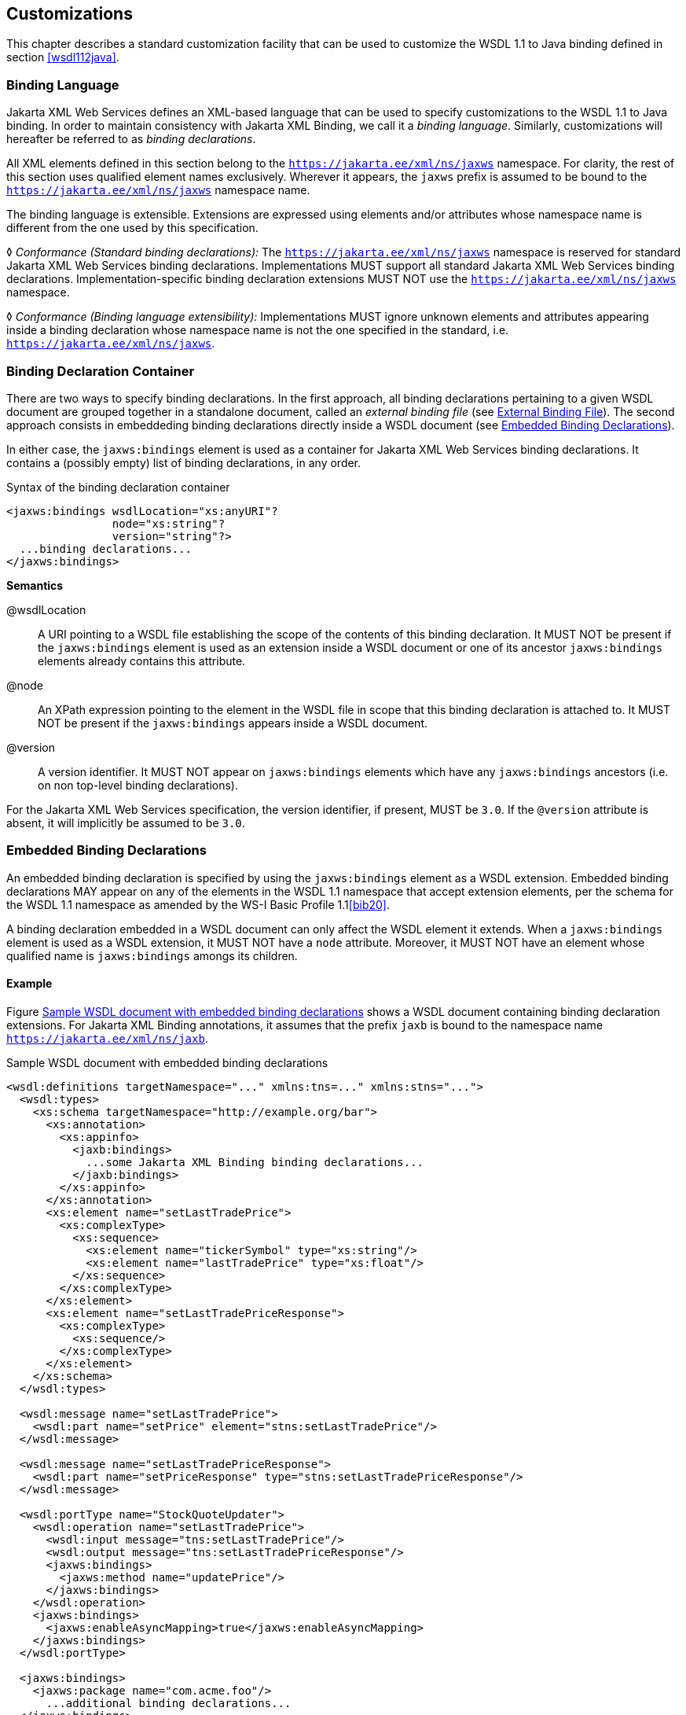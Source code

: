 //
// Copyright (c) 2020 Contributors to the Eclipse Foundation
//

[[customize]]
== Customizations

This chapter describes a standard customization facility that can be
used to customize the WSDL 1.1 to Java binding defined in section
<<wsdl112java>>.

[[bindinglanguage]]
=== Binding Language

Jakarta XML Web Services defines an XML-based language that can be used to specify
customizations to the WSDL 1.1 to Java binding. In order to maintain
consistency with Jakarta XML Binding, we call it a __binding language__. Similarly,
customizations will hereafter be referred to as __binding
declarations__.

All XML elements defined in this section belong to the
`https://jakarta.ee/xml/ns/jaxws` namespace. For clarity, the rest of
this section uses qualified element names exclusively. Wherever it
appears, the `jaxws` prefix is assumed to be bound to the
`https://jakarta.ee/xml/ns/jaxws` namespace name.

The binding language is extensible. Extensions are expressed using
elements and/or attributes whose namespace name is different from the
one used by this specification.

&#9674; _Conformance (Standard binding declarations):_
The `https://jakarta.ee/xml/ns/jaxws`
namespace is reserved for standard Jakarta XML Web Services binding declarations.
Implementations MUST support all standard Jakarta XML Web Services binding declarations.
Implementation-specific binding declaration extensions MUST NOT use the
`https://jakarta.ee/xml/ns/jaxws` namespace.

&#9674; _Conformance (Binding language extensibility):_
Implementations MUST ignore unknown
elements and attributes appearing inside a binding declaration whose
namespace name is not the one specified in the standard, i.e.
`https://jakarta.ee/xml/ns/jaxws`.

[[bindingdeclarationcontainer]]
=== Binding Declaration Container

There are two ways to specify binding declarations. In the first
approach, all binding declarations pertaining to a given WSDL document
are grouped together in a standalone document, called an _external
binding file_ (see <<externalbindingfile>>). The second approach consists
in embeddeding binding declarations directly inside a WSDL document (see
<<embeddedbindingdeclarations>>).

In either case, the `jaxws:bindings` element is used as a container for
Jakarta XML Web Services binding declarations. It contains a (possibly
empty) list of binding declarations, in any order.

[id="8.1"]
.Syntax of the binding declaration container
[source,xml,numbered]
-------------
<jaxws:bindings wsdlLocation="xs:anyURI"?
                node="xs:string"?
                version="string"?>
  ...binding declarations...
</jaxws:bindings>
-------------

*Semantics*

@wsdlLocation::
A URI pointing to a WSDL file establishing the scope of the contents
of this binding declaration. It MUST NOT be present if the
`jaxws:bindings` element is used as an extension inside a WSDL
document or one of its ancestor `jaxws:bindings` elements already
contains this attribute.
@node::
An XPath expression pointing to the element in the WSDL file in scope
that this binding declaration is attached to. It MUST NOT be present
if the `jaxws:bindings` appears inside a WSDL document.
@version::
A version identifier. It MUST NOT appear on `jaxws:bindings` elements
which have any `jaxws:bindings` ancestors (i.e. on non top-level
binding declarations).

For the Jakarta XML Web Services specification, the version identifier, if present,
MUST be `3.0`. If the `@version` attribute is absent, it will implicitly
be assumed to be `3.0`.

[[embeddedbindingdeclarations]]
=== Embedded Binding Declarations

An embedded binding declaration is specified by using the
`jaxws:bindings` element as a WSDL extension. Embedded binding
declarations MAY appear on any of the elements in the WSDL 1.1 namespace
that accept extension elements, per the schema for the WSDL 1.1
namespace as amended by the WS-I Basic Profile 1.1<<bib20>>.

A binding declaration embedded in a WSDL document can only affect the
WSDL element it extends. When a `jaxws:bindings` element is used as a
WSDL extension, it MUST NOT have a `node` attribute. Moreover, it MUST
NOT have an element whose qualified name is `jaxws:bindings` amongs its
children.

[[embeddedbindingdeclarationsex]]
==== Example

Figure <<8.2>> shows a WSDL document containing binding declaration
extensions. For Jakarta XML Binding annotations, it assumes that
the prefix `jaxb` is bound to the namespace name `https://jakarta.ee/xml/ns/jaxb`.

[id="8.2"]
.Sample WSDL document with embedded binding declarations
[source,xml,numbered]
-------------
<wsdl:definitions targetNamespace="..." xmlns:tns=..." xmlns:stns="...">
  <wsdl:types>
    <xs:schema targetNamespace="http://example.org/bar">
      <xs:annotation>
        <xs:appinfo>
          <jaxb:bindings>
            ...some Jakarta XML Binding binding declarations...
          </jaxb:bindings>
        </xs:appinfo>
      </xs:annotation>
      <xs:element name="setLastTradePrice">
        <xs:complexType>
          <xs:sequence>
            <xs:element name="tickerSymbol" type="xs:string"/>
            <xs:element name="lastTradePrice" type="xs:float"/>
          </xs:sequence>
        </xs:complexType>
      </xs:element>
      <xs:element name="setLastTradePriceResponse">
        <xs:complexType>
          <xs:sequence/>
        </xs:complexType>
      </xs:element>
    </xs:schema>
  </wsdl:types>

  <wsdl:message name="setLastTradePrice">
    <wsdl:part name="setPrice" element="stns:setLastTradePrice"/>
  </wsdl:message>

  <wsdl:message name="setLastTradePriceResponse">
    <wsdl:part name="setPriceResponse" type="stns:setLastTradePriceResponse"/>
  </wsdl:message>

  <wsdl:portType name="StockQuoteUpdater">
    <wsdl:operation name="setLastTradePrice">
      <wsdl:input message="tns:setLastTradePrice"/>
      <wsdl:output message="tns:setLastTradePriceResponse"/>
      <jaxws:bindings>
        <jaxws:method name="updatePrice"/>
      </jaxws:bindings>
    </wsdl:operation>
    <jaxws:bindings>
      <jaxws:enableAsyncMapping>true</jaxws:enableAsyncMapping>
    </jaxws:bindings>
  </wsdl:portType>

  <jaxws:bindings>
    <jaxws:package name="com.acme.foo"/>
      ...additional binding declarations...
  </jaxws:bindings>
</wsdl:definitions>
-------------

[[externalbindingfile]]
=== External Binding File

The `jaxws:bindings` element MAY appear as the root element of a XML
document. Such a document is called an __external binding file__.

An external binding file specifies bindings for a given WSDL document.
The WSDL document in question is identified via the mandatory
`wsdlLocation` attribute on the root `jaxws:bindings` element in the
document.

In an external binding file, `jaxws:bindings` elements MAY appear as
non-root elements, e.g. as a child or descendant of the root
`jaxws:bindings` element. In this case, they MUST carry a `node`
attribute identifying the element in the WSDL document they annotate.
The root `jaxws:bindings` element implicitly contains a `node` attribute
whose value is `//`, i.e. selecting the root element in the document. An
XPath expression on a non-root `jaxws:bindings` element selects zero or
more nodes from the set of nodes selected by its parent `jaxws:bindings`
element.

External binding files are semantically equivalent to embedded binding
declarations (see <<embeddedbindingdeclarations>>). When a Jakarta XML Web Services
implementation processes a WSDL document for which there is an external
binding file, it MUST operate as if all binding declarations specified
in the external binding file were instead specified as embedded
declarations on the nodes in the in the WSDL document they target. It is
an error if, upon embedding the binding declarations defined in one or
more external binding files, the resulting WSDL document contains
conflicting binding declarations.

&#9674; _Conformance (Multiple binding files):_ Implementations MUST support specifying any
number of external Jakarta XML Web Services and Jakarta XML Binding binding files for processing in
conjunction with at least one WSDL document.

Please refer to <<jaxbbindingdeclarations>> for more information
on processing Jakarta XML Binding binding declarations.

[[externalbindingfileex]]
==== Example

Figures <<8.3>> and <<8.4>> show an example external binding
file and WSDL document respectively that express the same set of binding
declarations as the WSDL document in <<embeddedbindingdeclarationsex>>.

[id="8.3"]
.Sample external binding file for WSDL
[source,xml,numbered]
-------------
<jaxws:bindings wsdlLocation="http://example.org/foo.wsdl">
  <jaxws:package name="com.acme.foo"/>
  <jaxws:bindings
      node="wsdl:types/xs:schema[targetNamespace=’http://example.org/bar’]">
    <jaxb:bindings>
        ...some Jakarta XML Binding binding declarations...
    </jaxb:bindings>
  </jaxws:bindings>
  <jaxws:bindings node="wsdl:portType[@name=’StockQuoteUpdater’]">
    <jaxws:enableAsyncMapping>true</jaxws:enableAsyncMapping>
    <jaxws:bindings node="wsdl:operation[@name=’setLastTradePrice’]">
      <jaxws:method name="updatePrice"/>
    </jaxws:bindings>
  </jaxws:bindings>
  ...additional binding declarations....
</jaxws:bindings>
-------------

[id="8.4"]
.WSDL document referred to by external binding file
[source,xml,numbered]
-------------
<wsdl:definitions targetNamespace="..." xmlns:tns="..." xmlns:stns="...">
  <wsdl:types>
    <xs:schema targetNamespace="http://example.org/bar">
      <xs:element name="setLastTradePrice">
        <xs:complexType>
          <xs:sequence>
            <xs:element name="tickerSymbol" type="xs:string"/>
            <xs:element name="lastTradePrice" type="xs:float"/>
          </xs:sequence>
        </xs:complexType>
      </xs:element>
      <xs:element name="setLastTradePriceResponse">
        <xs:complexType>
          <xs:sequence/>
        </xs:complexType>
      </xs:element>
    </xs:schema>
  </wsdl:types>

  <wsdl:message name="setLastTradePrice">
    <wsdl:part name="setPrice" element="stns:setLastTradePrice"/>
  </wsdl:message>

  <wsdl:message name="setLastTradePriceResponse">
    <wsdl:part name="setPriceResponse"
        type="stns:setLastTradePriceResponse"/>
  </wsdl:message>

  <wsdl:portType name="StockQuoteUpdater">
    <wsdl:operation name="setLastTradePrice">
      <wsdl:input message="tns:setLastTradePrice"/>
      <wsdl:output message="tns:setLastTradePriceResponse"/>
    </wsdl:operation>
  </wsdl:portType>
</wsdl:definitions>
-------------

[[jaxbbindingdeclarations]]
=== Using Jakarta XML Binding Binding Declarations

It is possible to use Jakarta XML Binding binding declarations in conjunction with
Jakarta XML Web Services.

The Jakarta XML Binding bindings element, henceforth referred to as
`jaxb:bindings`, MAY appear as an annotation inside a schema document
embedded in a WSDL document, i.e. as a descendant of a `xs:schema`
element whose parent is the `wsdl:types` element. It affects the data
binding as specified by Jakarta XML Binding.

Additionally, `jaxb:bindings` MAY appear inside a Jakarta XML Web Services external
binding file as a child of a `jaxws:bindings` element whose `node`
attribute points to a `xs:schema` element inside a WSDL document. When
the schema is processed, the outcome MUST be as if the `jaxb:bindings`
element was inlined inside the schema document as an annotation on the
schema component.

While processing a Jakarta XML Binding binding declaration (i.e. a `jaxb:bindings`
element) for a schema document embedded inside a WSDL document, all
XPath expressions that appear inside it MUST be interpreted as if the
containing `xs:schema` element was the root of a standalone schema
document.

[NOTE]
.Editors Note
====
_This last requirement ensures that Jakarta XML Binding processors
don’t have to be extended to incorporate knowledge of WSDL.
In particular, it becomes possible to take a Jakarta XML Binding
binding file and embed it in a Jakarta XML Web Services binding
file as-is, without fixing up all its XPath expressions, even in the
case that the XML Schema the Jakarta XML Binding binding file
refers to was embedded in a WSDL._
====

[[scopingofbindings]]
=== Scoping of Bindings

Binding declarations are scoped according to the parent-child hierarchy
in the WSDL document. For instance, when determining the value of the
`jaxws:enableWrapperStyle` customization parameter for a portType
operation, binding declarations MUST be processed in the following
order, according to the element they pertain to: (1) the portType
operation in question, (2) its parent portType, (3) the definitions
element.

Tools MUST NOT ignore binding declarations. It is an error if upon
applying all the customizations in effect for a given WSDL document, any
of the generated Java source code artifacts does not contain legal Java
syntax. In particular, it is an error to use any reserved keywords as
the name of a Java field, method, type or package.

[[standardbindingdeclarations]]
=== Standard Binding Declarations

The following sections detail the predefined binding declarations,
classified according to the WSDL element they’re allowed on. All these
declarations reside in the `https://jakarta.ee/xml/ns/jaxws` namespace.

[[bindingdecldefinitions]]
==== Definitions

The following binding declarations MAY appear in the context of a WSDL
document, either as an extension to the `wsdl:definitions` element or in
an external binding file at a place where there is a WSDL document in
scope.

[source,xml,numbered]
-------------
<jaxws:package name="xs:string">?
  <jaxws:javadoc>xs:string</jaxws:javadoc>?
</jaxws:package>

<jaxws:enableWrapperStyle>?
  xs:boolean
</jaxws:enableWrapperStyle>

<jaxws:enableAsyncMapping>?
  xs:boolean
</jaxws:enableAsyncMapping>

<jaxws:enableMIMEContent>?
  xs:boolean
</jaxws:enableMIMEContent>
-------------

[[semantics-1]]
*Semantics*

package/@name::
Name of the Java package for the targetNamespace of the parent
`wsdl:definitions` element.
package/javadoc/text()::
Package-level javadoc string.
enableWrapperStyle::
If present with a boolean value of `true` (resp. `false`), wrapper
style is enabled (resp. disabled) by default for all operations.
enableAsyncMapping::
If present with a boolean value of `true` (resp. `false`),
asynchronous mappings are enabled (resp. disbled) by default for all
operations.
enableMIMEContent::
If present with a boolean value of `true` (resp. `false`), use of the
`mime:content` information is enabled (resp. disabled) by default for
all operations.

The `enableWrapperStyle` declaration only affects operations that
qualify for the wrapper style per the Jakarta XML Web Services specification. By default,
this declaration is `true`, i.e. wrapper style processing is turned on
by default for all qualified operations, and must be disabled by using a
`jaxws:enableWrapperStyle` declaration with a value of `false` in the
appropriate scope.

[[bindingdeclporttype]]
==== PortType

The following binding declarations MAY appear in the context of a WSDL
portType, either as an extension to the `wsdl:portType` element or with
a `node` attribute pointing at one.

[source,xml,numbered]
-------------
<jaxws:class name="xs:string">?
  <jaxws:javadoc>xs:string</jaxws:javadoc>?
</jaxws:class>

<jaxws:enableWrapperStyle>?
  xs:boolean
</jaxws:enableWrapperStyle>

<jaxws:enableAsyncMapping>xs:boolean</jaxws:enableAsyncMapping>?
-------------

[[semantics-2]]
*Semantics*

class/@name::
Fully qualified name of the generated service endpoint interface
corresponding to the parent `wsdl:portType`.
class/javadoc/text()::
Class-level javadoc string.
enableWrapperStyle::
If present with a boolean value of `true` (resp. `false`), wrapper
style is enabled (resp. disabled) by default for all operations in
this `wsdl:portType`.
enableAsyncMapping::
If present with a boolean value of `true` (resp. `false`),
asynchronous mappings are enabled (resp. disabled) by default for all
operations in this `wsdl:portType`.

[[bindingdeclporttypeoperation]]
==== PortType Operation

The following binding declarations MAY appear in the context of a WSDL
portType operation, either as an extension to the
`wsdl:portType/wsdl:operation` element or with a `node` attribute
pointing at one.

[source,xml,numbered]
-------------
<jaxws:method name="xs:string">?
  <jaxws:javadoc>xs:string</jaxws:javadoc>?
</jaxws:method>

<jaxws:enableWrapperStyle>?
  xs:boolean
</jaxws:enableWrapperStyle>

<jaxws:enableAsyncMapping>?
  xs:boolean
</jaxws:enableAsyncMapping>

<jaxws:parameter part="xs:string"
                 childElementName="xs:QName"?
                 name="xs:string"/>*
-------------

[[semantics-3]]
*Semantics*

method/@name::
Name of the Java method corresponding to this `wsdl:operation`.
method/javadoc/text()::
Method-level javadoc string.
enableWrapperStyle::
If present with a boolean value of `true` (resp. `false`), wrapper
style is enabled (resp. disabled) by default for this
`wsdl:operation`.
enableAsyncMapping::
If present with a boolean value of `true`, asynchronous mappings are
enabled by default for this `wsdl:operation`.
parameter/@part::
A XPath expression identifying a `wsdl:part` child of a
`wsdl:message`.
parameter/@childElementName::
The qualified name of a child element information item of the global
type definition or global element declaration referred to by the
`wsdl:part` identified by the previous attribute.
parameter/@name::
The name of the Java formal parameter corresponding to the parameter
identified by the previous two attributes.

It is an error if two parameters that do not correspond to the same Java
formal parameter are assigned the same name, or if a part/element that
corresponds to the Java method return value is assigned a name.

[[bindingdeclporttypefault]]
==== PortType Fault Message

The following binding declarations MAY appear in the context of a WSDL
portType operation’s fault message, either as an extension to the
`wsdl:portType/wsdl:operation/wsdl:fault` element or with a `node`
attribute pointing at one.

[source,xml,numbered]
-------------
<jaxws:class name="xs:string">?
  <jaxws:javadoc>xs:string</jaxws:javadoc>?
</jaxws:class>
-------------

[[semantics-4]]
*Semantics*

class/@name::
Fully qualified name of the generated exception class for this fault.
class/javadoc/text()::
Class-level javadoc string.

It is an error if faults that refer to the same `wsdl:message` element
are mapped to exception classes with different names.

[[bindingdeclbinding]]
==== Binding

The following binding declarations MAY appear in the context of a WSDL
binding, either as an extension to the `wsdl:binding` element or with a
`node` attribute pointing at one.

[source,xml,numbered]
-------------
<jaxws:enableMIMEContent>?
  xs:boolean
</jaxws:enableMIMEContent>
-------------

[[semantics-5]]
*Semantics*

enableMIMEContent::
If present with a boolean value of `true` (resp. `false`), use of the
`mime:content` information is enabled (resp. disabled) for all
operations in this binding.

[[bindingdeclbindingoperation]]
==== Binding Operation

The following binding declarations MAY appear in the context of a WSDL
binding operation, either as an extension to the
`wsdl:binding/wsdl:operation` element or with a `node` attribute
pointing at one.

[source,xml,numbered]
-------------
<jaxws:enableMIMEContent>?
  xs:boolean
</jaxws:enableMIMEContent>

<jaxws:parameter part="xs:string"
                 childElementName="xs:QName"?
                 name="xs:string"/>*

<jaxws:exception part="xs:string">*
  <jaxws:class name="xs:string">?
    <jaxws:javadoc>xs:string</jaxws:javadoc>?
  </jaxws:class>
</jaxws:exception>
-------------

[[semantics-6]]
*Semantics*

enableMIMEContent::
If present with a boolean value of `true` (resp. `false`), use of the
`mime:content` information is enabled (resp. disabled) for this
operation.
parameter/@part::
A XPath expression identifying a `wsdl:part` child of a
`wsdl:message`.
parameter/@childElementName::
The qualified name of a child element information item of the global
type definition or global element declaration referred to by the
`wsdl:part` identified by the previous attribute.
parameter/@name::
The name of the Java formal parameter corresponding to the parameter
identified by the previous two attributes. The parameter in question
MUST correspond to a `soap:header` extension.

[[bindingdeclservice]]
==== Service

The following binding declarations MAY appear in the context of a WSDL
service, either as an extension to the `wsdl:service` element or with a
`node` attribute pointing at one.

[source,xml,numbered]
-------------
<jaxws:class name="xs:string">?
  <jaxws:javadoc>xs:string</jaxws:javadoc>?
</jaxws:class>
-------------

[[semantics-7]]
*Semantics*

class/@name::
Fully qualified name of the generated service class.
class/javadoc/text()::
Class-level javadoc string.

[[bindingdeclport]]
==== Port

The following binding declarations MAY appear in the context of a WSDL
service, either as an extension to the `wsdl:port` element or with a
`node` attribute pointing at one.

[source,xml,numbered]
-------------
<jaxws:method name="xs:string">?
  <jaxws:javadoc>xs:string</jaxws:javadoc>?
</jaxws:method>

<jaxws:provider/>?
-------------

[[semantics-8]]
*Semantics*

method/@name::
The name of the generated port getter method.
method/javadoc/text()::
Method-level javadoc string.
provider::
This binding declaration specifies that the annotated port will be
used with the `jakarta.xml.ws.Provider` interface.

A port annotated with a `jaxws:provider` binding declaration is treated
specially. No service endpoint interface will be generated for it, since
the application code will use in its lieu the `jakarta.xml.ws.Provider`
interface. Additionally, the port getter method on the generated service
interface will be omitted.

[NOTE]
.Editors Note
====
_Omitting a getXYZPort() method is necessary for consistency, because if
it existed it would specify the non-existing SEI type as its return
type._
====
